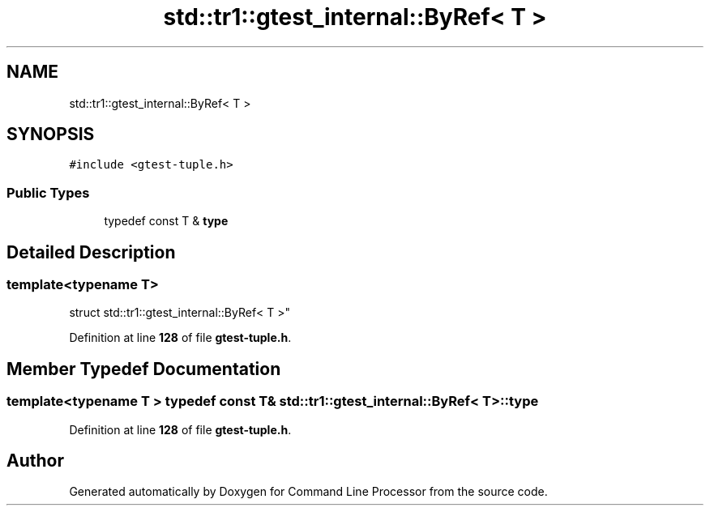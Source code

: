 .TH "std::tr1::gtest_internal::ByRef< T >" 3 "Wed Nov 3 2021" "Version 0.2.3" "Command Line Processor" \" -*- nroff -*-
.ad l
.nh
.SH NAME
std::tr1::gtest_internal::ByRef< T >
.SH SYNOPSIS
.br
.PP
.PP
\fC#include <gtest\-tuple\&.h>\fP
.SS "Public Types"

.in +1c
.ti -1c
.RI "typedef const T & \fBtype\fP"
.br
.in -1c
.SH "Detailed Description"
.PP 

.SS "template<typename T>
.br
struct std::tr1::gtest_internal::ByRef< T >"
.PP
Definition at line \fB128\fP of file \fBgtest\-tuple\&.h\fP\&.
.SH "Member Typedef Documentation"
.PP 
.SS "template<typename T > typedef const T& \fBstd::tr1::gtest_internal::ByRef\fP< T >::\fBtype\fP"

.PP
Definition at line \fB128\fP of file \fBgtest\-tuple\&.h\fP\&.

.SH "Author"
.PP 
Generated automatically by Doxygen for Command Line Processor from the source code\&.
